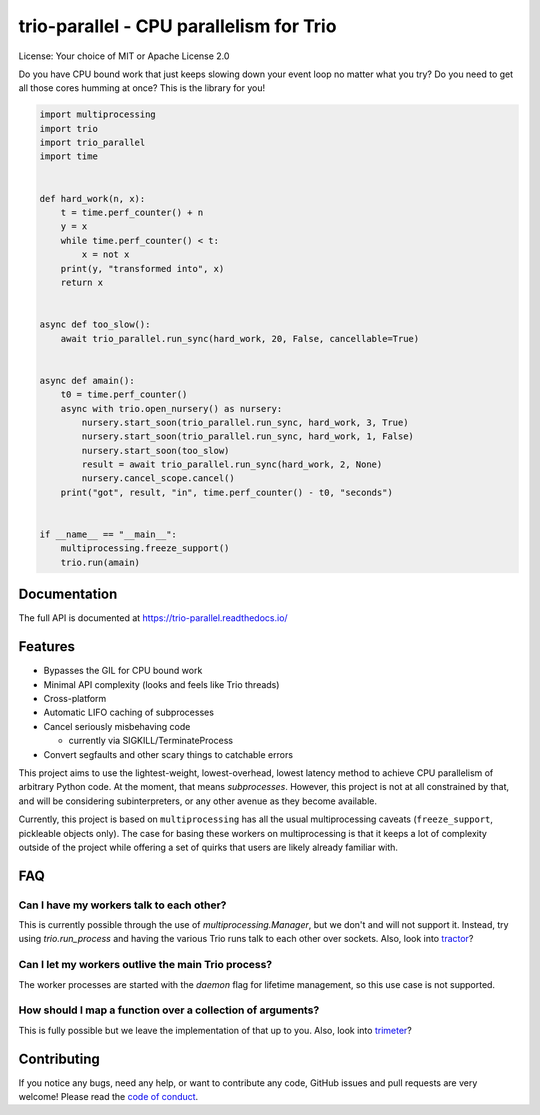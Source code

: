 trio-parallel - CPU parallelism for Trio
========================================

.. |space| unicode:: U+0020

.. image:: https://github.com/richardsheridan/trio-parallel/workflows/CI/badge.svg
  :target: https://github.com/richardsheridan/trio-parallel/
  :alt: CI status

.. image:: https://codecov.io/gh/richardsheridan/trio-parallel/branch/main/graph/badge.svg?token=EQqs2abxxG
  :target: https://codecov.io/gh/richardsheridan/trio-parallel
  :alt: Test coverage

.. image:: https://readthedocs.org/projects/trio-parallel/badge/
  :target: https://trio-parallel.readthedocs.io/
  :alt: Documentation

.. image:: https://badgen.net/pypi/v/trio-parallel
  :target: https://pypi.org/project/trio-parallel/
  :alt: Latest Pypi version

.. image:: https://badgen.net/github/last-commit/richardsheridan/trio-parallel/main
  :target: https://github.com/richardsheridan/trio-parallel/
  :alt: last commit

.. image:: https://img.shields.io/pypi/v/trio-parallel.svg
   :target: https://pypi.org/project/trio-parallel
   :alt: Latest PyPi version

License: Your choice of MIT or Apache License 2.0

Do you have CPU bound work that just keeps slowing down your event loop no matter
what you try? Do you need to get all those cores humming at once?
This is the library for you!

.. code-block:: python

    import multiprocessing
    import trio
    import trio_parallel
    import time


    def hard_work(n, x):
        t = time.perf_counter() + n
        y = x
        while time.perf_counter() < t:
            x = not x
        print(y, "transformed into", x)
        return x


    async def too_slow():
        await trio_parallel.run_sync(hard_work, 20, False, cancellable=True)


    async def amain():
        t0 = time.perf_counter()
        async with trio.open_nursery() as nursery:
            nursery.start_soon(trio_parallel.run_sync, hard_work, 3, True)
            nursery.start_soon(trio_parallel.run_sync, hard_work, 1, False)
            nursery.start_soon(too_slow)
            result = await trio_parallel.run_sync(hard_work, 2, None)
            nursery.cancel_scope.cancel()
        print("got", result, "in", time.perf_counter() - t0, "seconds")


    if __name__ == "__main__":
        multiprocessing.freeze_support()
        trio.run(amain)


Documentation
-------------
The full API is documented at `<https://trio-parallel.readthedocs.io/>`__

Features
--------

- Bypasses the GIL for CPU bound work
- Minimal API complexity (looks and feels like Trio threads)
- Cross-platform
- Automatic LIFO caching of subprocesses
- Cancel seriously misbehaving code

  - currently via SIGKILL/TerminateProcess

- Convert segfaults and other scary things to catchable errors

This project aims to use the lightest-weight, lowest-overhead, lowest latency
method to achieve CPU parallelism of arbitrary Python code. At the moment, that
means *subprocesses*. However, this project is not at all constrained by that,
and will be considering subinterpreters, or any other avenue as they become available.

Currently, this project is based on ``multiprocessing`` has all the usual multiprocessing caveats
(``freeze_support``, pickleable objects only). The case for basing these workers on
multiprocessing is that it keeps a lot of complexity outside of the project while
offering a set of quirks that users are likely already familiar with.

FAQ
---

Can I have my workers talk to each other?
^^^^^^^^^^^^^^^^^^^^^^^^^^^^^^^^^^^^^^^^^

This is currently possible through the use of `multiprocessing.Manager`,
but we don't and will not support it. Instead, try using `trio.run_process` and
having the various Trio runs talk to each other over sockets. Also, look into
`tractor <https://github.com/goodboy/tractor>`_?

Can I let my workers outlive the main Trio process?
^^^^^^^^^^^^^^^^^^^^^^^^^^^^^^^^^^^^^^^^^^^^^^^^^^^

The worker processes are started with the `daemon` flag for lifetime management,
so this use case is not supported.

How should I map a function over a collection of arguments?
^^^^^^^^^^^^^^^^^^^^^^^^^^^^^^^^^^^^^^^^^^^^^^^^^^^^^^^^^^^

This is fully possible but we leave the implementation of that up to you.
Also, look into `trimeter <https://github.com/python-trio/trimeter>`_?

Contributing
------------
If you notice any bugs, need any help, or want to contribute any code,
GitHub issues and pull requests are very welcome! Please read the
`code of conduct <CODE_OF_CONDUCT.md>`_.
